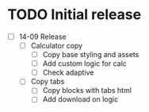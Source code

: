 * TODO Initial release
- [ ] 14-09 Release
  - [ ] Calculator copy
    - [ ] Copy base styling and assets
    - [ ] Add custom logic for calc
    - [ ] Check adaptive
  - [ ] Copy tabs
    - [ ] Copy blocks with tabs html
    - [ ] Add download on logic
